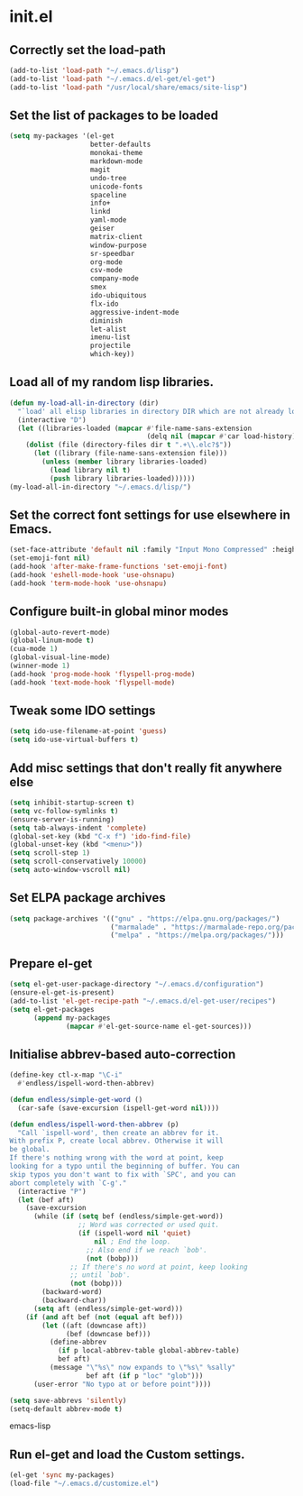 
* init.el

** Correctly set the load-path
#+BEGIN_SRC emacs-lisp
(add-to-list 'load-path "~/.emacs.d/lisp")
(add-to-list 'load-path "~/.emacs.d/el-get/el-get")
(add-to-list 'load-path "/usr/local/share/emacs/site-lisp")
#+END_SRC

** Set the list of packages to be loaded
#+BEGIN_SRC emacs-lisp
(setq my-packages '(el-get
                    better-defaults
                    monokai-theme
                    markdown-mode
                    magit
                    undo-tree
                    unicode-fonts
                    spaceline
                    info+
                    linkd
                    yaml-mode
                    geiser
                    matrix-client 
                    window-purpose
                    sr-speedbar
                    org-mode
                    csv-mode 
                    company-mode
                    smex
                    ido-ubiquitous
                    flx-ido
                    aggressive-indent-mode
                    diminish
                    let-alist
                    imenu-list
                    projectile
                    which-key))
#+END_SRC
** Load all of my random lisp libraries.
#+BEGIN_SRC emacs-lisp
(defun my-load-all-in-directory (dir)
  "`load' all elisp libraries in directory DIR which are not already loaded."
  (interactive "D")
  (let ((libraries-loaded (mapcar #'file-name-sans-extension
                                  (delq nil (mapcar #'car load-history)))))
    (dolist (file (directory-files dir t ".+\\.elc?$"))
      (let ((library (file-name-sans-extension file)))
        (unless (member library libraries-loaded)
          (load library nil t)
          (push library libraries-loaded))))))
(my-load-all-in-directory "~/.emacs.d/lisp/")
#+END_SRC

** Set the correct font settings for use elsewhere in Emacs.
#+BEGIN_SRC emacs-lisp
(set-face-attribute 'default nil :family "Input Mono Compressed" :height 98)
(set-emoji-font nil)
(add-hook 'after-make-frame-functions 'set-emoji-font)
(add-hook 'eshell-mode-hook 'use-ohsnapu)
(add-hook 'term-mode-hook 'use-ohsnapu)
#+END_SRC

** Configure built-in global minor modes
#+BEGIN_SRC emacs-lisp
(global-auto-revert-mode)
(global-linum-mode t)
(cua-mode 1)
(global-visual-line-mode)
(winner-mode 1)
(add-hook 'prog-mode-hook 'flyspell-prog-mode)
(add-hook 'text-mode-hook 'flyspell-mode)
#+END_SRC

** Tweak some IDO settings
#+BEGIN_SRC emacs-lisp
(setq ido-use-filename-at-point 'guess)
(setq ido-use-virtual-buffers t)
#+END_SRC

** Add misc settings that don't really fit anywhere else
#+BEGIN_SRC emacs-lisp
(setq inhibit-startup-screen t)
(setq vc-follow-symlinks t)
(ensure-server-is-running)
(setq tab-always-indent 'complete)
(global-set-key (kbd "C-x f") 'ido-find-file)
(global-unset-key (kbd "<menu>"))
(setq scroll-step 1)
(setq scroll-conservatively 10000)
(setq auto-window-vscroll nil)
#+END_SRC

** Set ELPA package archives
#+BEGIN_SRC emacs-lisp
(setq package-archives '(("gnu" . "https://elpa.gnu.org/packages/")
                         ("marmalade" . "https://marmalade-repo.org/packages/")
                         ("melpa" . "https://melpa.org/packages/")))
#+END_SRC

** Prepare el-get
#+BEGIN_SRC emacs-lisp
(setq el-get-user-package-directory "~/.emacs.d/configuration")
(ensure-el-get-is-present)
(add-to-list 'el-get-recipe-path "~/.emacs.d/el-get-user/recipes")
(setq el-get-packages
      (append my-packages
              (mapcar #'el-get-source-name el-get-sources)))
#+END_SRC

** Initialise abbrev-based auto-correction
#+BEGIN_SRC emacs-lisp
(define-key ctl-x-map "\C-i"
  #'endless/ispell-word-then-abbrev)

(defun endless/simple-get-word ()
  (car-safe (save-excursion (ispell-get-word nil))))

(defun endless/ispell-word-then-abbrev (p)
  "Call `ispell-word', then create an abbrev for it.
With prefix P, create local abbrev. Otherwise it will
be global.
If there's nothing wrong with the word at point, keep
looking for a typo until the beginning of buffer. You can
skip typos you don't want to fix with `SPC', and you can
abort completely with `C-g'."
  (interactive "P")
  (let (bef aft)
    (save-excursion
      (while (if (setq bef (endless/simple-get-word))
                 ;; Word was corrected or used quit.
                 (if (ispell-word nil 'quiet)
                     nil ; End the loop.
                   ;; Also end if we reach `bob'.
                   (not (bobp)))
               ;; If there's no word at point, keep looking
               ;; until `bob'.
               (not (bobp)))
        (backward-word)
        (backward-char))
      (setq aft (endless/simple-get-word)))
    (if (and aft bef (not (equal aft bef)))
        (let ((aft (downcase aft))
              (bef (downcase bef)))
          (define-abbrev
            (if p local-abbrev-table global-abbrev-table)
            bef aft)
          (message "\"%s\" now expands to \"%s\" %sally"
                   bef aft (if p "loc" "glob")))
      (user-error "No typo at or before point"))))

(setq save-abbrevs 'silently)
(setq-default abbrev-mode t)
#+END_SRC emacs-lisp
** Run el-get and load the Custom settings.
#+BEGIN_SRC emacs-lisp
(el-get 'sync my-packages)
(load-file "~/.emacs.d/customize.el")
#+END_SRC
